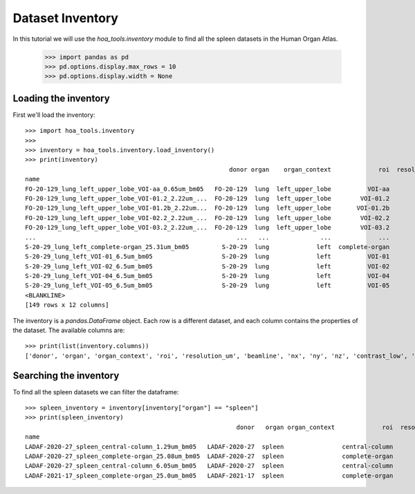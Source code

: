 Dataset Inventory
=================

In this tutorial we will use the  `hoa_tools.inventory` module
to find all the spleen datasets in the Human Organ Atlas.

    >>> import pandas as pd
    >>> pd.options.display.max_rows = 10
    >>> pd.options.display.width = None

Loading the inventory
---------------------
First we'll load the inventory::

    >>> import hoa_tools.inventory
    >>>
    >>> inventory = hoa_tools.inventory.load_inventory()
    >>> print(inventory)
                                                            donor organ    organ_context             roi  resolution_um  beamline    nx    ny     nz  contrast_low  contrast_high  size_gb_uncompressed
    name
    FO-20-129_lung_left_upper_lobe_VOI-aa_0.65um_bm05   FO-20-129  lung  left_upper_lobe          VOI-aa           0.65         5  3794  3794   7626         15545          22743            219.543938
    FO-20-129_lung_left_upper_lobe_VOI-01.2_2.22um_...  FO-20-129  lung  left_upper_lobe        VOI-01.2           2.22         5  3853  3853   5296         14609          47690            157.244691
    FO-20-129_lung_left_upper_lobe_VOI-01.2b_2.22um...  FO-20-129  lung  left_upper_lobe       VOI-01.2b           2.22         5  3845  3845  50838         17480          36263           1503.180526
    FO-20-129_lung_left_upper_lobe_VOI-02.2_2.22um_...  FO-20-129  lung  left_upper_lobe        VOI-02.2           2.22         5  3848  3848  16505         12837          31615            488.782503
    FO-20-129_lung_left_upper_lobe_VOI-03.2_2.22um_...  FO-20-129  lung  left_upper_lobe        VOI-03.2           2.22         5  3848  3848  20119          8950          21600            595.808251
    ...                                                       ...   ...              ...             ...            ...       ...   ...   ...    ...           ...            ...                   ...
    S-20-29_lung_left_complete-organ_25.31um_bm05         S-20-29  lung             left  complete-organ          25.31         5  3814  5350   6391         17445          19828            260.815432
    S-20-29_lung_left_VOI-01_6.5um_bm05                   S-20-29  lung             left          VOI-01           6.50         5  3838  3838  20756          2967           7876            611.481889
    S-20-29_lung_left_VOI-02_6.5um_bm05                   S-20-29  lung             left          VOI-02           6.50         5  3838  3838  10586          4910           9132            311.868726
    S-20-29_lung_left_VOI-04_6.5um_bm05                   S-20-29  lung             left          VOI-04           6.50         5  3835  3835   8890          3573           8607            261.494461
    S-20-29_lung_left_VOI-05_6.5um_bm05                   S-20-29  lung             left          VOI-05           6.50         5  3833  3833  20077          4620           8124            589.938111
    <BLANKLINE>
    [149 rows x 12 columns]

The inventory is a `pandas.DataFrame` object. Each row is a different dataset, and each column
contains the properties of the dataset. The available columns are::

    >>> print(list(inventory.columns))
    ['donor', 'organ', 'organ_context', 'roi', 'resolution_um', 'beamline', 'nx', 'ny', 'nz', 'contrast_low', 'contrast_high', 'size_gb_uncompressed']

Searching the inventory
-----------------------

To find all the spleen datasets we can filter the dataframe::

    >>> spleen_inventory = inventory[inventory["organ"] == "spleen"]
    >>> print(spleen_inventory)
                                                              donor   organ organ_context             roi  resolution_um  beamline    nx    ny     nz  contrast_low  contrast_high  size_gb_uncompressed
    name
    LADAF-2020-27_spleen_central-column_1.29um_bm05   LADAF-2020-27  spleen                central-column           1.29         5  3823  3823  10982         27852          30408            321.011086
    LADAF-2020-27_spleen_complete-organ_25.08um_bm05  LADAF-2020-27  spleen                complete-organ          25.08         5  2919  2151   1900         28069          33269             23.859322
    LADAF-2020-27_spleen_central-column_6.05um_bm05   LADAF-2020-27  spleen                central-column           6.05         5  3791  3791   7540          4139           7143            216.724949
    LADAF-2021-17_spleen_complete-organ_25.0um_bm05   LADAF-2021-17  spleen                complete-organ          25.00         5  3521  2352   4798         14608          38970             79.468238
